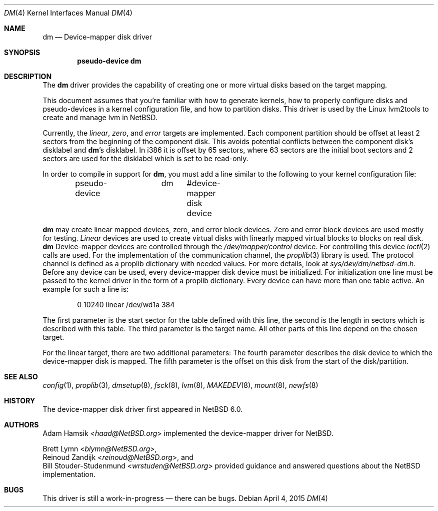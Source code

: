 .\"	$NetBSD: dm.4,v 1.6 2014/10/27 16:18:38 wiz Exp $
.\"
.\" Copyright (c) 1996, 1997 The NetBSD Foundation, Inc.
.\" All rights reserved.
.\"
.\" This code is derived from software contributed to The NetBSD Foundation
.\" by Adam Hamsik
.\"
.\" Redistribution and use in source and binary forms, with or without
.\" modification, are permitted provided that the following conditions
.\" are met:
.\" 1. Redistributions of source code must retain the above copyright
.\"    notice, this list of conditions and the following disclaimer.
.\" 2. Redistributions in binary form must reproduce the above copyright
.\"    notice, this list of conditions and the following disclaimer in the
.\"    documentation and/or other materials provided with the distribution.
.\"
.\" THIS SOFTWARE IS PROVIDED BY THE NETBSD FOUNDATION, INC. AND CONTRIBUTORS
.\" ``AS IS'' AND ANY EXPRESS OR IMPLIED WARRANTIES, INCLUDING, BUT NOT LIMITED
.\" TO, THE IMPLIED WARRANTIES OF MERCHANTABILITY AND FITNESS FOR A PARTICULAR
.\" PURPOSE ARE DISCLAIMED.  IN NO EVENT SHALL THE FOUNDATION OR CONTRIBUTORS
.\" BE LIABLE FOR ANY DIRECT, INDIRECT, INCIDENTAL, SPECIAL, EXEMPLARY, OR
.\" CONSEQUENTIAL DAMAGES (INCLUDING, BUT NOT LIMITED TO, PROCUREMENT OF
.\" SUBSTITUTE GOODS OR SERVICES; LOSS OF USE, DATA, OR PROFITS; OR BUSINESS
.\" INTERRUPTION) HOWEVER CAUSED AND ON ANY THEORY OF LIABILITY, WHETHER IN
.\" CONTRACT, STRICT LIABILITY, OR TORT (INCLUDING NEGLIGENCE OR OTHERWISE)
.\" ARISING IN ANY WAY OUT OF THE USE OF THIS SOFTWARE, EVEN IF ADVISED OF THE
.\" POSSIBILITY OF SUCH DAMAGE.
.Dd April 4, 2015
.Dt DM 4
.Os
.Sh NAME
.Nm dm
.Nd Device-mapper disk driver
.Sh SYNOPSIS
.Cd "pseudo-device dm"
.Sh DESCRIPTION
The
.Nm
driver provides the capability of creating one or more virtual disks
based on the target mapping.
.Pp
This document assumes that you're familiar with how to generate
kernels, how to properly configure disks and pseudo-devices in a
kernel configuration file, and how to partition disks.
This driver is used by the Linux lvm2tools to create and manage
lvm in
.Nx .
.Pp
Currently, the
.Pa linear , zero ,
and
.Pa error
targets are implemented.
Each component partition should be offset at least 2 sectors
from the beginning of the component disk.
This avoids potential conflicts between the component disk's
disklabel and
.Nm Ap s
disklabel.
In i386 it is offset by 65 sectors, where 63 sectors are the initial
boot sectors and 2 sectors are used for the disklabel which is set
to be read-only.
.Pp
In order to compile in support for
.Nm ,
you must add a line similar to the following to your kernel
configuration file:
.Bd -unfilled -offset indent
pseudo-device	dm	 #device-mapper disk device
.Ed
.Pp
.Nm
may create linear mapped devices, zero, and error block devices.
Zero and error block devices are used mostly for testing.
.Pa Linear
devices are used to create virtual disks with linearly mapped virtual
blocks to blocks on real disk.
.Nm
Device-mapper devices are controlled through the
.Pa /dev/mapper/control
device.
For controlling this device
.Xr ioctl 2
calls are used.
For the implementation of the communication channel,
the
.Xr proplib 3
library is used.
The protocol channel is defined as a proplib dictionary with needed
values.
For more details, look at
.Pa sys/dev/dm/netbsd-dm.h .
Before any device can be used, every device-mapper disk device must
be initialized.
For initialization one line must be passed to the kernel driver in
the form of a proplib dictionary.
Every device can have more than one table active.
An example for such a line is:
.Bd -unfilled -offset indent
0 10240 linear /dev/wd1a 384
.Ed
.Pp
The first parameter is the start sector for the table defined with
this line, the second is the length in sectors which is described
with this table.
The third parameter is the target name.
All other parts of this line depend on the chosen target.
.Pp
For the linear target, there are two additional parameters:
The fourth parameter describes the disk device to which the
device-mapper disk is mapped.
The fifth parameter is the offset on this disk from the start of
the disk/partition.
.Sh SEE ALSO
.Xr config 1 ,
.Xr proplib 3 ,
.Xr dmsetup 8 ,
.Xr fsck 8 ,
.Xr lvm 8 ,
.Xr MAKEDEV 8 ,
.Xr mount 8 ,
.Xr newfs 8
.Sh HISTORY
The device-mapper disk driver first appeared in
.Nx 6.0 .
.Sh AUTHORS
.An Adam Hamsik Aq Mt haad@NetBSD.org
implemented the device-mapper driver for
.Nx .
.Pp
.An Brett Lymn Aq Mt blymn@NetBSD.org ,
.An Reinoud Zandijk Aq Mt reinoud@NetBSD.org ,
and
.An Bill Stouder-Studenmund Aq Mt wrstuden@NetBSD.org
provided guidance and answered questions about the
.Nx
implementation.
.Sh BUGS
This driver is still a work-in-progress \(em there can be bugs.
